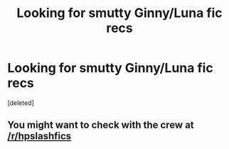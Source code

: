 #+TITLE: Looking for smutty Ginny/Luna fic recs

* Looking for smutty Ginny/Luna fic recs
:PROPERTIES:
:Score: 8
:DateUnix: 1540208113.0
:DateShort: 2018-Oct-22
:FlairText: Request
:END:
[deleted]


** You might want to check with the crew at [[/r/hpslashfics]]
:PROPERTIES:
:Author: Seeker0fTruth
:Score: 1
:DateUnix: 1540210963.0
:DateShort: 2018-Oct-22
:END:
